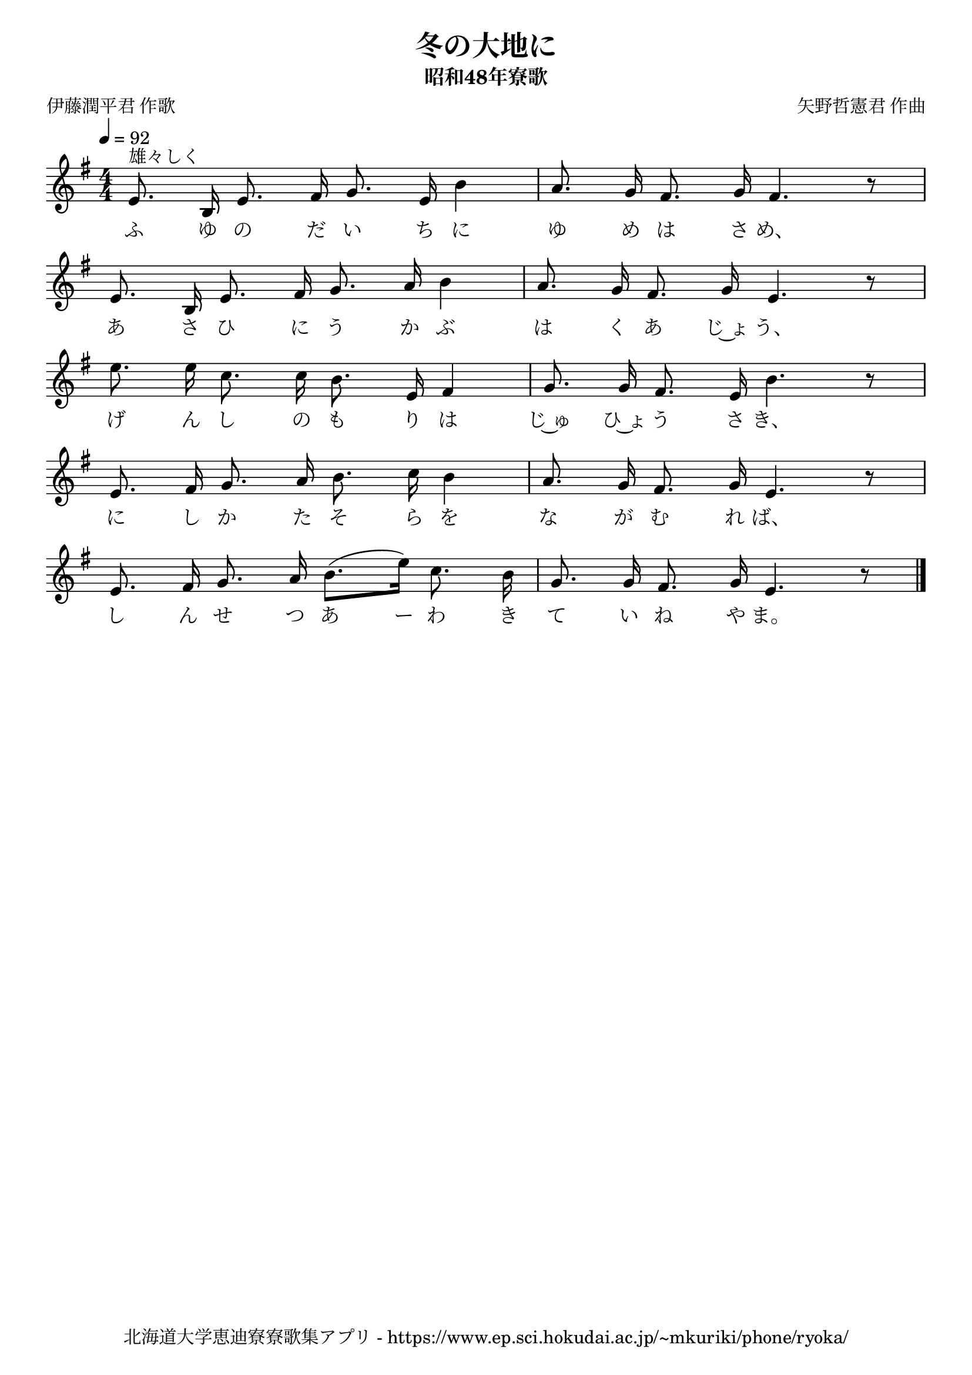 ﻿\version "2.18.2"

\paper {indent = 0}

\header {
  title = "冬の大地に"
  subtitle = "昭和48年寮歌"
  composer = "矢野哲憲君 作曲"
  poet = "伊藤潤平君 作歌"
  tagline = "北海道大学恵迪寮寮歌集アプリ - https://www.ep.sci.hokudai.ac.jp/~mkuriki/phone/ryoka/"
}


melody = \relative c'{
  \tempo 4 = 92
  \autoBeamOff
  \numericTimeSignature
  \override BreathingSign.text = \markup { \musicglyph #"scripts.upedaltoe" } % ブレスの記号指定
  \key g \major
  \time 4/4
  \set melismaBusyProperties = #'()
  e8. ^"雄々しく" b16 e8. fis16 g8. e16 b'4 |
  a8. g16 fis8. g16 fis4. r8 | \break
  e8. b16 e8. fis16 g8. a16 b4 |
  a8. g16 fis8. g16 e4. r8 | \break
  e'8. e16 c8. c16 b8. e,16 fis4 |
  g8. g16 fis8. e16 b'4. r8 | \break
  e,8. fis16 g8. a16 b8. c16 b4 |
  a8. g16 fis8. g16 e4. r8 | \break
  e8. fis16 g8. a16 b8. [(e16)] c8. b16 |
  g8. g16 fis8. g16 e4. r8 
  \bar "|."
}

text = \lyricmode {
  ふ ゆ の だ い ち に ゆ め は さ め、
  あ さ ひ に う か ぶ は く あ じ~ょ う、
  げ ん し の も り は じ~ゅ ひ~ょ う さ き、
  に し か た そ ら を な が む れ ば、
  し ん せ つ あ ー わ き て い ね や ま。
}



\score {
  <<
    % ギターコード
    %{
    \new ChordNames \with {midiInstrument = #"acoustic guitar (nylon)"}{
      \set chordChanges = ##t
      \harmony
    }
    %}
    
    % メロディーライン
    \new Voice = "one"{\melody}
    % 歌詞
    \new Lyrics \lyricsto "one" \text
    % 太鼓
    % \new DrumStaff \with{
    %   \remove "Time_signature_engraver"
    %   drumStyleTable = #percussion-style
    %   \override StaffSymbol.line-count = #1
    %   \hide Stem
    % }
    % \drum
  >>
  
\midi {}
\layout {
  \context {
    \Score
    \remove "Bar_number_engraver"
  }
}

}